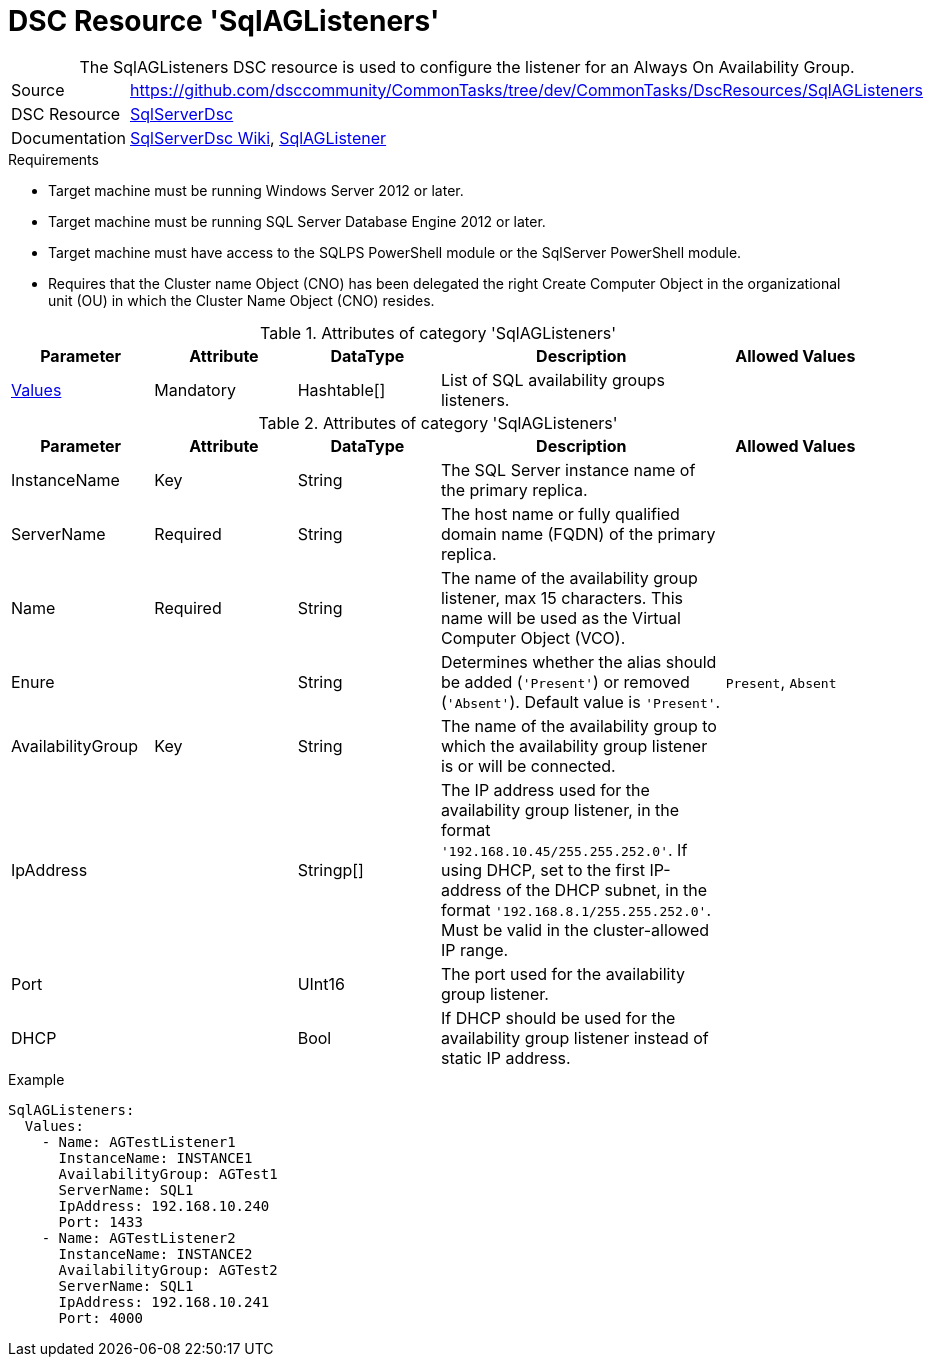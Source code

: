 // CommonTasks YAML Reference: SqlAGListeners
// =============================================

:YmlCategory: SqlAGListeners

[[dscyml_sqlaglisteners, {YmlCategory}]]
= DSC Resource 'SqlAGListeners'
// didn't work in production: = DSC Resource '{YmlCategory}'


[[dscyml_sqlaglisteners_abstract]]
.The {YmlCategory} DSC resource is used to configure the listener for an Always On Availability Group.

// reference links as variables for using more than once
:ref_sqlserverdsc_wiki:               https://github.com/dsccommunity/SqlServerDsc/wiki[SqlServerDsc Wiki]
:ref_sqlserverdsc_sqlaglistener:      https://github.com/dsccommunity/SqlServerDsc/wiki/SqlAGListener[SqlAGListener]


[cols="1,3a" options="autowidth" caption=]
|===
| Source         | https://github.com/dsccommunity/CommonTasks/tree/dev/CommonTasks/DscResources/SqlAGListeners
| DSC Resource   | https://github.com/dsccommunity/SqlServerDsc[SqlServerDsc]
| Documentation  | {ref_sqlserverdsc_wiki},
                   {ref_sqlserverdsc_sqlaglistener}
                   
|===


.Requirements

- Target machine must be running Windows Server 2012 or later.
- Target machine must be running SQL Server Database Engine 2012 or later.
- Target machine must have access to the SQLPS PowerShell module or the SqlServer PowerShell module.
- Requires that the Cluster name Object (CNO) has been delegated the right Create Computer Object in the organizational unit (OU) in which the Cluster Name Object (CNO) resides.

.Attributes of category '{YmlCategory}'
[cols="1,1,1,2a,1a" options="header"]
|===
| Parameter
| Attribute
| DataType
| Description
| Allowed Values

| [[dscyml_SqlAGListeners_Values, {YmlCategory}/Values]]<<dscyml_SqlAGListeners_Values_Details, Values>>
| Mandatory
| Hashtable[]
| List of SQL availability groups listeners.
|

|===

[[dscyml_SqlAGListeners_Values_Details]]
.Attributes of category '{YmlCategory}'
[cols="1,1,1,2a,1a" options="header"]
|===
| Parameter
| Attribute
| DataType
| Description
| Allowed Values

| InstanceName
| Key
| String
| The SQL Server instance name of the primary replica.
|

| ServerName
| Required
| String
| The host name or fully qualified domain name (FQDN) of the primary replica.
|

| Name
| Required
| String
| The name of the availability group listener, max 15 characters. This name will be used as the Virtual Computer Object (VCO).
|

| Enure
|
| String
| Determines whether the alias should be added (`'Present'`) or removed (`'Absent'`). Default value is `'Present'`.
| `Present`, `Absent`

| AvailabilityGroup
| Key
| String
| The name of the availability group to which the availability group listener is or will be connected.
|

| IpAddress
| 
| Stringp[]
| The IP address used for the availability group listener, in the format `'192.168.10.45/255.255.252.0'`. If using DHCP, set to the first IP-address of the DHCP subnet, in the format `'192.168.8.1/255.255.252.0'`. Must be valid in the cluster-allowed IP range.
|

| Port
| 
| UInt16
| The port used for the availability group listener.
| 

| DHCP
| 
| Bool
| If DHCP should be used for the availability group listener instead of static IP address.
|

|===


.Example
[source, yaml]
----
SqlAGListeners:
  Values:
    - Name: AGTestListener1
      InstanceName: INSTANCE1
      AvailabilityGroup: AGTest1
      ServerName: SQL1
      IpAddress: 192.168.10.240
      Port: 1433
    - Name: AGTestListener2
      InstanceName: INSTANCE2
      AvailabilityGroup: AGTest2
      ServerName: SQL1
      IpAddress: 192.168.10.241
      Port: 4000

----

